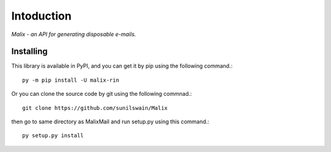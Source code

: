 Intoduction
============

*Malix - an API for generating disposable e-mails.*

Installing
++++++++++

This library is available in PyPI, and you can get it by pip using the following command.::

    py -m pip install -U malix-rin

Or you can clone the source code by git using the following commnad.::

    git clone https://github.com/sunilswain/Malix

then go to same directory as MalixMail and run setup.py using this command.::

    py setup.py install

